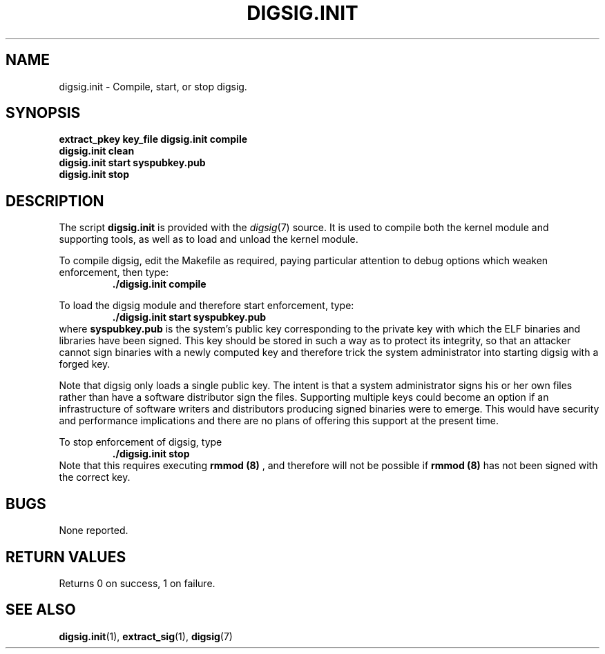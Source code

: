 .\" Copyright Serge Hallyn <serue@us.ibm.com>
.\" This file may be copied under the conditions described
.\" in the LDP GENERAL PUBLIC LICENSE, Version 1, September 1998
.\" that should have been distributed together with this file.
.\"

.TH DIGSIG.INIT 1 2005-12 "digsig"
.SH NAME
digsig.init \- Compile, start, or stop digsig.
.SH SYNOPSIS
.BI "extract_pkey key_file
.BI "digsig.init compile
.br
.BI "digsig.init clean
.br
.BI "digsig.init start syspubkey.pub
.br
.BI "digsig.init stop
.SH DESCRIPTION
The script
.B digsig.init
is provided with the
.IR digsig (7)
source. It is used to compile both the kernel module and supporting
tools, as well as to load and unload the kernel module.
.PP
To compile digsig, edit the Makefile as required, paying particular
attention to debug options which weaken enforcement, then type:
.BR
.RS
.B ./digsig.init compile
.RE
.PP
To load the digsig module and therefore start enforcement, type:
.BR
.RS
.B ./digsig.init start syspubkey.pub
.RE
where
.BI syspubkey.pub
is the system's public key corresponding to the private key with which
the ELF binaries and libraries have been signed. This key should be
stored in such a way as to protect its integrity, so that an attacker
cannot sign binaries with a newly computed key and therefore trick the
system administrator into starting digsig with a forged key.
.PP
Note that digsig only loads a single public key. The intent is that a
system administrator signs his or her own files rather than have a
software distributor sign the files. Supporting multiple keys could
become an option if an infrastructure of software writers and
distributors producing signed binaries were to emerge. This would have
security and performance implications and there are no plans of offering
this support at the present time.
.PP
To stop enforcement of digsig, type
.RS
.B ./digsig.init stop
.RE
.br
Note that this requires executing
.B rmmod (8)
, and therefore will not be possible if
.B rmmod (8)
has not been signed with the correct key.
.B
.SH BUGS
None reported.
.SH "RETURN VALUES"
Returns 0 on success, 1 on failure.
.SH "SEE ALSO"
.BR digsig.init (1),
.BR extract_sig (1),
.BR digsig (7)
